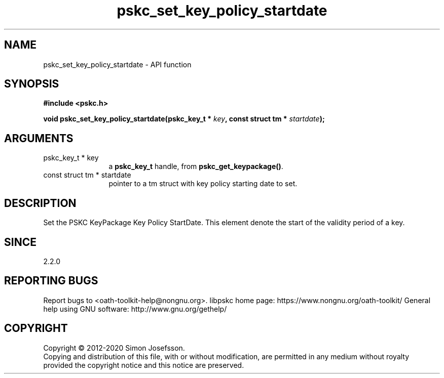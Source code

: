 .\" DO NOT MODIFY THIS FILE!  It was generated by gdoc.
.TH "pskc_set_key_policy_startdate" 3 "2.6.7" "libpskc" "libpskc"
.SH NAME
pskc_set_key_policy_startdate \- API function
.SH SYNOPSIS
.B #include <pskc.h>
.sp
.BI "void pskc_set_key_policy_startdate(pskc_key_t * " key ", const struct tm * " startdate ");"
.SH ARGUMENTS
.IP "pskc_key_t * key" 12
a \fBpskc_key_t\fP handle, from \fBpskc_get_keypackage()\fP.
.IP "const struct tm * startdate" 12
pointer to a tm struct with key policy starting date to set.
.SH "DESCRIPTION"
Set the PSKC KeyPackage Key Policy StartDate.  This element denote
the start of the validity period of a key.
.SH "SINCE"
2.2.0
.SH "REPORTING BUGS"
Report bugs to <oath-toolkit-help@nongnu.org>.
libpskc home page: https://www.nongnu.org/oath-toolkit/
General help using GNU software: http://www.gnu.org/gethelp/
.SH COPYRIGHT
Copyright \(co 2012-2020 Simon Josefsson.
.br
Copying and distribution of this file, with or without modification,
are permitted in any medium without royalty provided the copyright
notice and this notice are preserved.
